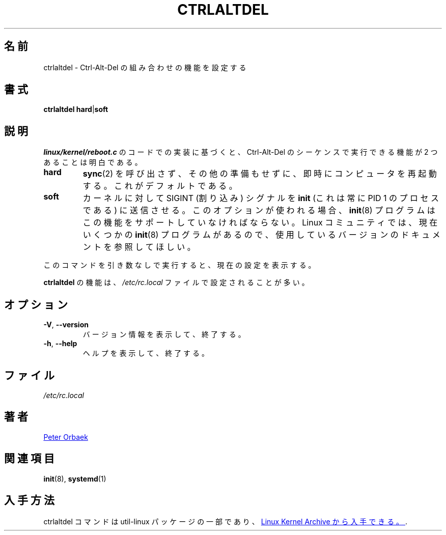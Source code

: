 .\" Copyright 1992, 1993 Rickard E. Faith (faith@cs.unc.edu)
.\" May be distributed under the GNU General Public License
.\" 
.\" Japanese Version Copyright (c) 2019-2021 Yuichi SATO
.\"         all rights reserved.
.\" Translated Fri Nov  1 14:34:33 JST 2019
.\"         by Yuichi SATO <ysato444@ybb.ne.jp>
.\" Updated & Modified Mon Feb  1 22:50:26 JST 2021 by Yuichi SATO
.\" 
.TH CTRLALTDEL 8 "October 2015" "util-linux" "System Administration"
.\"O .SH NAME
.SH 名前
.\"O ctrlaltdel \- set the function of the Ctrl-Alt-Del combination
ctrlaltdel \- Ctrl-Alt-Del の組み合わせの機能を設定する
.\"O .SH SYNOPSIS
.SH 書式
.BR "ctrlaltdel hard" | soft
.\"O .SH DESCRIPTION
.SH 説明
.\"O Based on examination of the
.\"O .I linux/kernel/reboot.c
.\"O code, it is clear that there are two supported functions that the
.\"O Ctrl-Alt-Del sequence can perform.
.I linux/kernel/reboot.c
のコードでの実装に基づくと、
Ctrl-Alt-Del のシーケンスで実行できる機能が 2 つあることは明白である。
.TP
.B hard
.\"O Immediately reboot the computer without calling
.\"O .BR sync (2)
.\"O and without any other preparation.  This is the default.
.BR sync (2)
を呼び出さず、その他の準備もせずに、即時にコンピュータを再起動する。
これがデフォルトである。
.TP
.B soft
.\"O Make the kernel send the SIGINT (interrupt) signal to the
.\"O .B init
.\"O process (this is always the process with PID 1).  If this option is used,
.\"O the
.\"O .BR init (8)
.\"O program must support this feature.  Since there are now several
.\"O .BR init (8)
.\"O programs in the Linux community, please consult the documentation for the
.\"O version that you are currently using.
カーネルに対して SIGINT (割り込み) シグナルを
.B init
(これは常に PID 1 のプロセスである) に送信させる。
このオプションが使われる場合、
.BR init (8)
プログラムはこの機能をサポートしていなければならない。
Linux コミュニティでは、現在いくつかの
.BR init (8)
プログラムがあるので、使用しているバージョンのドキュメントを
参照してほしい。
.PP
.\"O When the command is run without any argument, it will display the current
.\"O setting.
このコマンドを引き数なしで実行すると、現在の設定を表示する。
.PP
.\"O The function of
.\"O .B ctrlaltdel
.\"O is usually set in the
.\"O .I /etc/rc.local
.\"O file.
.B ctrlaltdel
の機能は、
.I /etc/rc.local
ファイルで設定されることが多い。
.\"O .SH OPTIONS
.SH オプション
.TP
\fB\-V\fR, \fB\-\-version\fR
.\"O Display version information and exit.
バージョン情報を表示して、終了する。
.TP
\fB\-h\fR, \fB\-\-help\fR
.\"O Display help text and exit.
ヘルプを表示して、終了する。
.\"O .SH FILES
.SH ファイル
.I /etc/rc.local
.\"O .SH AUTHORS
.SH 著者
.UR poe@daimi.aau.dk
Peter Orbaek
.UE
.\"O .SH SEE ALSO
.SH 関連項目
.BR init (8),
.BR systemd (1)
.\"O .SH AVAILABILITY
.SH 入手方法
.\"O The ctrlaltdel command is part of the util-linux package and is available from
.\"O .UR https://\:www.kernel.org\:/pub\:/linux\:/utils\:/util-linux/
.\"O Linux Kernel Archive
ctrlaltdel コマンドは util-linux パッケージの一部であり、
.UR https://\:www.kernel.org\:/pub\:/linux\:/utils\:/util-linux/
Linux Kernel Archive
から入手できる。
.UE .
